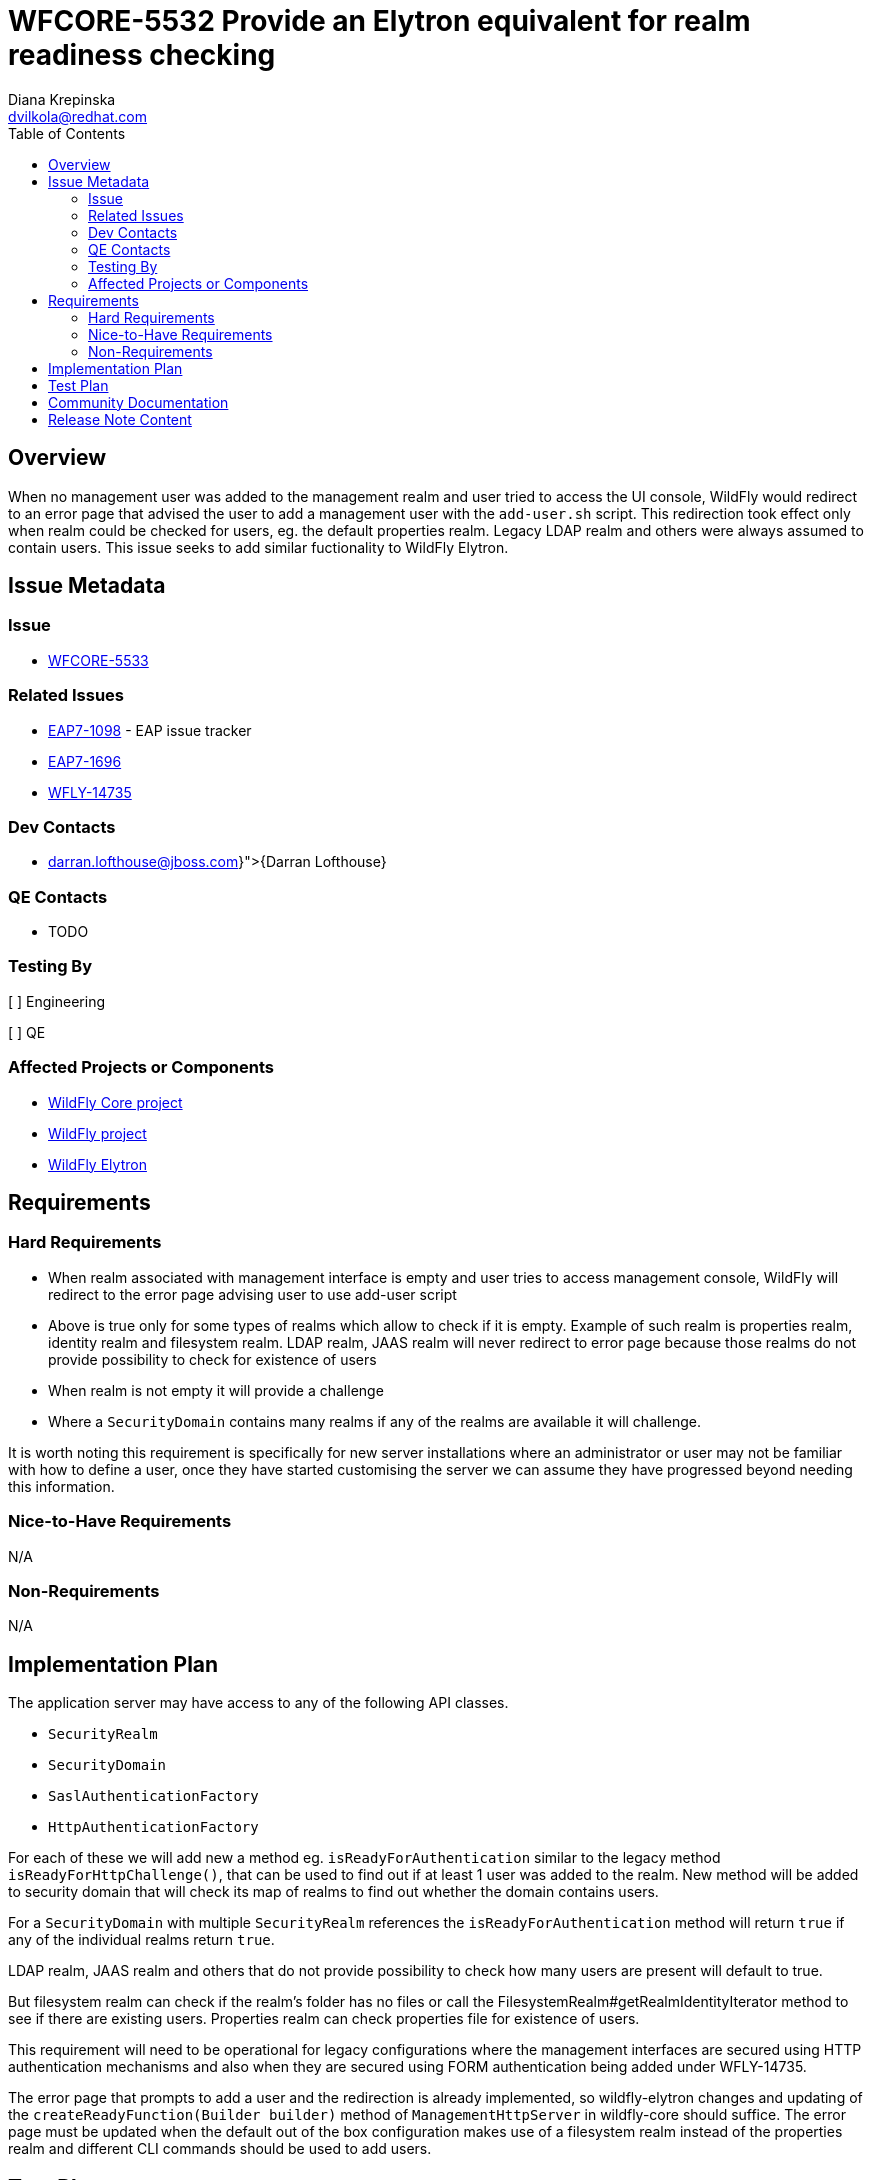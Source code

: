 = WFCORE-5532 Provide an Elytron equivalent for realm readiness checking
:author:            Diana Krepinska
:author2:           Darran Lofthouse
:email:             dvilkola@redhat.com
:email2:            darran.lofthouse@jboss.com
:toc:               left
:icons:             font
:idprefix:
:idseparator:       -

== Overview

When no management user was added to the management realm and user tried to access the UI console, 
WildFly would redirect to an error page that advised the user to add a management user with the 
`add-user.sh` script. This redirection took effect only when realm could be checked for users, eg. 
the default properties realm. Legacy LDAP realm and others were always assumed to contain users. 
This issue seeks to add similar fuctionality to WildFly Elytron.

== Issue Metadata

=== Issue

* https://issues.redhat.com/browse/WFCORE-5533[WFCORE-5533]

=== Related Issues

* https://issues.redhat.com/browse/EAP7-1098[EAP7-1098] - EAP issue tracker
* https://issues.redhat.com/browse/EAP7-1696[EAP7-1696]
* https://issues.redhat.com/browse/WFLY-14735[WFLY-14735]

=== Dev Contacts

* mailto:{darran.lofthouse@jboss.com}[{Darran Lofthouse}]

=== QE Contacts

* TODO

=== Testing By
// Put an x in the relevant field to indicate if testing will be done by Engineering or QE.
// Discuss with QE during the Kickoff state to decide this
[ ] Engineering

[ ] QE

=== Affected Projects or Components

* https://github.com/wildfly/wildfly-core[WildFly Core project]
* https://github.com/wildfly/wildfly[WildFly project]
* https://github.com/wildfly-security/wildfly-elytron[WildFly Elytron]

== Requirements

=== Hard Requirements

* When realm associated with management interface is empty and user tries to access management 
console, WildFly will redirect to the error page advising user to use add-user script
* Above is true only for some types of realms which allow to check if it is empty. Example 
of such realm is properties realm, identity realm and filesystem realm. LDAP realm, JAAS realm 
will never redirect to error page because those realms do not provide possibility to check 
for existence of users
* When realm is not empty it will provide a challenge
* Where a `SecurityDomain` contains many realms if any of the realms are available it will challenge.

It is worth noting this requirement is specifically for new server installations where an
administrator or user may not be familiar with how to define a user, once they have started
customising the server we can assume they have progressed beyond needing this information.

=== Nice-to-Have Requirements

N/A

=== Non-Requirements

N/A

== Implementation Plan

The application server may have access to any of the following API classes.

 * `SecurityRealm`
 * `SecurityDomain`
 * `SaslAuthenticationFactory`
 * `HttpAuthenticationFactory`

For each of these we will add new a method eg. `isReadyForAuthentication` similar to the legacy 
method `isReadyForHttpChallenge()`, that can be used to  find out if at least 1 user was added to 
the realm. New method will be added to security domain that will check its map of realms to find out 
whether the domain contains users.

For a `SecurityDomain` with multiple `SecurityRealm` references the `isReadyForAuthentication`
method will return `true` if any of the individual realms return `true`.

LDAP realm, JAAS realm and others that do not provide possibility to check how many users are present 
will default to true.

But filesystem realm can check if the realm's folder has no files or call the 
FilesystemRealm#getRealmIdentityIterator method to see if there are existing users. 
Properties realm can check properties file for existence of users. 

This requirement will need to be operational for legacy configurations where the management interfaces
are secured using HTTP authentication mechanisms and also when they are secured using FORM authentication
being added under WFLY-14735.

The error page that prompts to add a user and the redirection is already implemented, so 
wildfly-elytron changes and updating of the `createReadyFunction(Builder builder)` method of 
`ManagementHttpServer` in wildfly-core should suffice. The error page must be updated when the 
default out of the box configuration makes use of a filesystem realm instead of the properties 
realm and different CLI commands should be used to add users.

== Test Plan

* WildFly Elytron and WildFly test suite: Functional tests

== Community Documentation

Note about the possibility to check whether the security domain and security realm contains users 
will be added to Wildfly docs.

== Release Note Content

It is now possible to check whether the security domain and security realm contains users.

